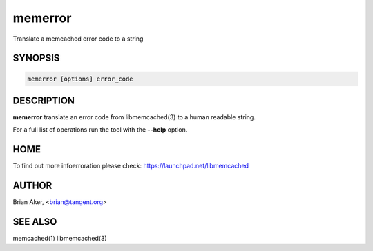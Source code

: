 .. highlight:: perl


memerror
********


Translate a memcached error code to a string


********
SYNOPSIS
********



.. code-block:: perl

   memerror [options] error_code



***********
DESCRIPTION
***********


\ **memerror**\  translate an error code from libmemcached(3) to  a human
readable string.

For a full list of operations run the tool with the \ **--help**\  option.


****
HOME
****


To find out more infoerroration please check:
`https://launchpad.net/libmemcached <https://launchpad.net/libmemcached>`_


******
AUTHOR
******


Brian Aker, <brian@tangent.org>


********
SEE ALSO
********


memcached(1) libmemcached(3)

